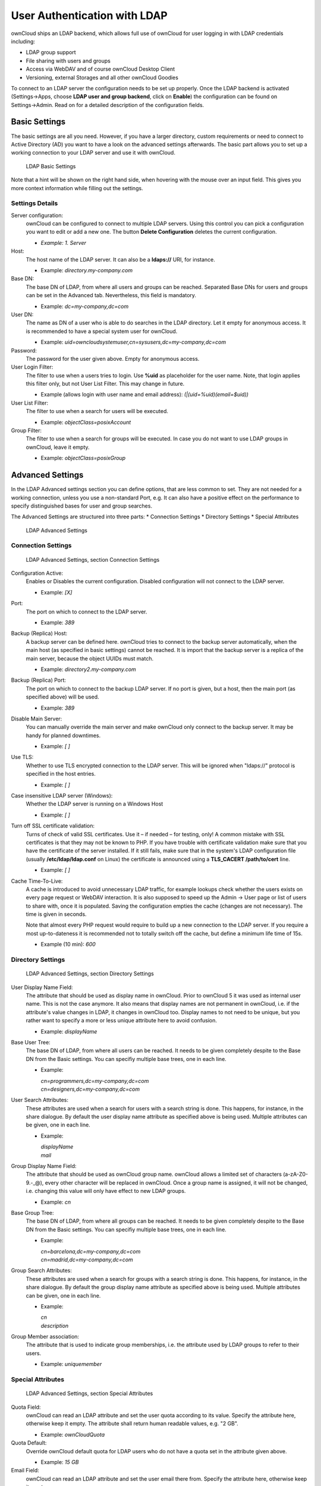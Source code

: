 User Authentication with LDAP
=============================

ownCloud ships an LDAP backend, which allows full use of ownCloud for user
logging in with LDAP credentials including:

* LDAP group support
* File sharing with users and groups
* Access via WebDAV and of course ownCloud Desktop Client
* Versioning, external Storages and all other ownCloud Goodies

To connect to an LDAP server the configuration needs to be set up properly.
Once the LDAP backend is activated (Settings→Apps, choose **LDAP user and group
backend**, click on **Enable**) the configuration can be found on
Settings→Admin. Read on for a detailed description of the configuration fields.

Basic Settings
--------------

The basic settings are all you need. However, if you have a larger directory,
custom requirements or need to connect to Active Directory (AD) you want to have
a look on the advanced settings afterwards. The basic part allows you to set up
a working connection to your LDAP server and use it with ownCloud.

.. figure:: ../images/ldap-basic-settings-oc5.png

   LDAP Basic Settings

Note that a hint will be shown on the right hand side, when hovering with the
mouse over an input field. This gives you more context information while
filling out the settings.

Settings Details
~~~~~~~~~~~~~~~~

Server configuration:
  ownCloud can be configured to connect to multiple LDAP servers. Using this
  control you can pick a configuration you want to edit or add a new one. The
  button **Delete Configuration** deletes the current configuration.

  * *Example: 1. Server*

Host:
  The host name of the LDAP server. It can also be a **ldaps://** URI, for
  instance.

  * Example: *directory.my-company.com*

Base DN:
  The base DN of LDAP, from where all users and groups can be reached.
  Separated Base DNs for users and groups can be set in the Advanced
  tab. Nevertheless, this field is mandatory.

  * Example: *dc=my-company,dc=com*

User DN:
  The name as DN of a user who is able to do searches in the LDAP
  directory. Let it empty for anonymous access. It is recommended to have a
  special system user for ownCloud.

  * Example: *uid=owncloudsystemuser,cn=sysusers,dc=my-company,dc=com*

Password:
  The password for the user given above. Empty for anonymous access.

User Login Filter:
  The filter to use when a users tries to login. Use **%uid** as placeholder
  for the user name. Note, that login applies this filter only, but not User
  List Filter. This may change in future.

  * Example (allows login with user name and email address): *(|(uid=%uid)(email=$uid))*

User List Filter:
  The filter to use when a search for users will be executed.

  * Example: *objectClass=posixAccount*

Group Filter:
  The filter to use when a search for groups will be executed. In
  case you do not want to use LDAP groups in ownCloud, leave it empty.

  * Example: *objectClass=posixGroup*

Advanced Settings
-----------------

In the LDAP Advanced settings section you can define options, that are less
common to set. They are not needed for a working connection, unless you use a
non-standard Port, e.g. It can also have a positive effect on the performance
to specify distinguished bases for user and group searches.

The Advanced Settings are structured into three parts:
* Connection Settings
* Directory Settings
* Special Attributes

.. figure:: ../images/ldap-advanced-settings-oc5.png

   LDAP Advanced Settings

Connection Settings
~~~~~~~~~~~~~~~~~~~

.. figure:: ../images/ldap-advanced-settings-connection-settings-oc5.png

   LDAP Advanced Settings, section Connection Settings

Configuration Active:
  Enables or Disables the current configuration. Disabled configuration will not
  connect to the LDAP server.

  * Example: *[X]*

Port:
  The port on which to connect to the LDAP server.

  * Example: *389*

Backup (Replica) Host:
  A backup server can be defined here. ownCloud tries to connect to the backup
  server automatically, when the main host (as specified in basic settings)
  cannot be reached. It is import that the backup server is a replica of the
  main server, because the object UUIDs must match.

  * Example: *directory2.my-company.com*

Backup (Replica) Port:
  The port on which to connect to the backup LDAP server. If no port is given,
  but a host, then the main port (as specified above) will be used.

  * Example: *389*

Disable Main Server:
  You can manually override the main server and make ownCloud only connect to
  the backup server. It may be handy for planned downtimes.

  * Example: *[ ]*

Use TLS:
  Whether to use TLS encrypted connection to the LDAP server.  This will be
  ignored when "ldaps://" protocol is specified in the host entries.

  * Example: *[ ]*

Case insensitive LDAP server (Windows):
  Whether the LDAP server is running on a Windows Host

  * Example: *[ ]*

Turn off SSL certificate validation:
  Turns of check of valid SSL certificates. Use it – if needed –
  for testing, only!
  A common mistake with SSL certificates is that they may not be known to PHP.
  If you have trouble with certificate validation make sure that you have the
  certificate of the server installed. If it still fails, make sure that in the
  system's LDAP configuration file (usually  **/etc/ldap/ldap.conf** on Linux)
  the certificate is announced using a **TLS_CACERT /path/to/cert** line.

  * Example: *[ ]*

Cache Time-To-Live:
  A cache is introduced to avoid unnecessary LDAP traffic,
  for example lookups check whether the users exists on every page request or
  WebDAV interaction. It is also supposed to speed up the Admin → User page or
  list of users to share with, once it is populated. Saving the configuration
  empties the cache (changes are not necessary). The time is given in seconds.

  Note that almost every PHP request would require to build up a new connection
  to the LDAP server. If you require a most up-to-dateness it is recommended not
  to totally switch off the cache, but define a minimum life time of 15s.

  * Example (10 min): *600*

Directory Settings
~~~~~~~~~~~~~~~~~~~

.. figure:: ../images/ldap-advanced-settings-connection-settings-oc5.png

   LDAP Advanced Settings, section Directory Settings

User Display Name Field:
  The attribute that should be used as display name in ownCloud. Prior to
  ownCloud 5 it was used as internal user name. This is not the case anymore.
  It also means that display names are not permanent in ownCloud, i.e. if the
  attribute's value changes in LDAP, it changes in ownCloud too. Display names
  to not need to be unique, but you rather want to specify a more or less unique
  attribute here to avoid confusion.

  *  Example: *displayName*

Base User Tree:
  The base DN of LDAP, from where all users can be reached. It needs to be given
  completely despite to the Base DN from the Basic settings. You can specifiy
  multiple base trees, one in each line.

  * Example:

    | *cn=programmers,dc=my-company,dc=com*
    | *cn=designers,dc=my-company,dc=com*

User Search Attributes:
  These attributes are used when a search for users with a search string is
  done. This happens, for instance, in the share dialogue. By default the user
  display name attribute as specified above is being used. Multiple attributes
  can be given, one in each line.

  * Example:

    | *displayName*
    | *mail*

Group Display Name Field:
  The attribute that should be used as ownCloud group name. ownCloud allows a
  limited set of characters (a-zA-Z0-9.-_@), every other character will be
  replaced in ownCloud. Once a group name is assigned, it will not be changed,
  i.e. changing this value will only have effect to new LDAP groups.

  * Example: *cn*

Base Group Tree:
  The base DN of LDAP, from where all groups can be reached.
  It needs to be given completely despite to the Base DN from the Basic
  settings. You can specifiy multiple base trees, one in each line.

  * Example:

    | *cn=barcelona,dc=my-company,dc=com*
    | *cn=madrid,dc=my-company,dc=com*

Group Search Attributes:
  These attributes are used when a search for groups with a search string is
  done. This happens, for instance, in the share dialogue. By default the group
  display name attribute as specified above is being used. Multiple attributes
  can be given, one in each line.

  * Example:

    | *cn*
    | *description*

Group Member association:
  The attribute that is used to indicate group memberships, i.e. the attribute
  used by LDAP groups to refer to their users.

  * Example: *uniquemember*

Special Attributes
~~~~~~~~~~~~~~~~~~

.. figure:: ../images/ldap-advanced-settings-special-attributes-oc5.png

   LDAP Advanced Settings, section Special Attributes

Quota Field:
  ownCloud can read an LDAP attribute and set the user quota according to its
  value. Specify the attribute here, otherwise keep it empty. The attribute
  shall return human readable values, e.g. "2 GB".

  * Example: *ownCloudQuota*

Quota Default:
  Override ownCloud default quota for LDAP users who do not
  have a quota set in the attribute given above.

  * Example: *15 GB*

Email Field:
  ownCloud can read an LDAP attribute and set the user email
  there from. Specify the attribute here, otherwise keep it empty.

  * Example: *mail*

User Home Folder Naming Rule:
  By default, the ownCloud creates the user
  directory, where all files and meta data are kept, according to the ownCloud
  user name. You may want to override this setting and name it after an
  attribute's value. The attribute given can also return an absolute path, e.g.
  ``/mnt/storage43/alice``. Leave it empty for default behavior.

  * Example: *cn*

Microsoft Active Directory
--------------------------

In case you want to connect to a Windows AD, you must change some values in the Advanced tab.

* The default in User Display Name Field will not work with Active Directory.
* The Group Member association must be set to “member (AD)”
* Check Case insensitive LDAP server (Windows)

Testing the configuration
-------------------------

In this version we introduced the **Test Configuration** button on the bottom
of the LDAP settings section. It will always check the values as currently
given in the input fields. You do not need to save before testing. By clicking
on the button, ownCloud will try to bind to the ownCloud server with the
settings currently given in the input fields. The response will look like this:

.. figure:: ../images/ldap-settings-invalid-oc45.png

   Failure

In case the configuration fails, you can see details in ownCloud's log, which
is in the data directory and called **owncloud.log** or on the bottom the
**Settings →  Admin page**. Unfortunately it requires a reload – sorry for the
inconvenience.

.. figure:: ../images/ldap-settings-valid-oc45.png

   Success

In this case, Save the settings. You can check if the users and groups are
fetched correctly on the Settings → Users page.

ownCloud LDAP Internals
-----------------------

Some parts of how the LDAP backend works are described here. May it be helpful.

User and Group Mapping
----------------------

In ownCloud, the user name is automatically the user ID, same applies for
groups. That’s why we map the DN and UUID of the LDAP object to an ownCloud
name. Those mappings are done in the database table ldap_user_mapping and
ldap_group_mapping. The user name is also used for the user’s folder, which
contains files and meta data. Most ownCloud applications, like Sharing, use the
user name to refer to a user. Renaming a user (or a group) is not supported.
That means that your LDAP configuration should be good and ready before putting
it into production. The mapping tables are filled early, but as long as you are
testing, you empty the tables any time. Do not do this in production. If you
want to rename a user or a group, be very careful.

Caching
-------

For performance reasons a cache has been introduced to ownCloud. He we store
all users and groups, group memberships or internal userExists-requests. Since
ownCloud is written in PHP and each and every page request (also done by Ajax)
loads ownCloud and would execute one or more LDAP queries again, you do want to
have some of those queries cached and save those requests and traffic. It is
highly recommended to have the cache filled for a small amount of time, which
comes also very handy when using the sync client, as it is yet another request
for PHP.
